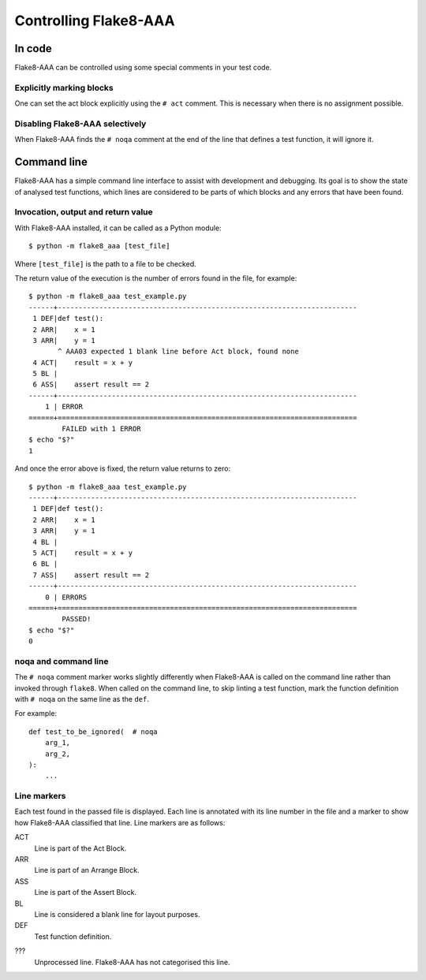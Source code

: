 Controlling Flake8-AAA
======================

In code
-------

Flake8-AAA can be controlled using some special comments in your test code.

Explicitly marking blocks
.........................

One can set the act block explicitly using the ``# act`` comment. This is
necessary when there is no assignment possible.

Disabling Flake8-AAA selectively
................................

When Flake8-AAA finds the ``# noqa`` comment at the end of the line that
defines a test function, it will ignore it.

.. _command-line:

Command line
------------

Flake8-AAA has a simple command line interface to assist with development and
debugging. Its goal is to show the state of analysed test functions, which
lines are considered to be parts of which blocks and any errors that have been
found.

Invocation, output and return value
...................................

With Flake8-AAA installed, it can be called as a Python module::

    $ python -m flake8_aaa [test_file]

Where ``[test_file]`` is the path to a file to be checked.

The return value of the execution is the number of errors found in the file,
for example::

    $ python -m flake8_aaa test_example.py
    ------+------------------------------------------------------------------------
     1 DEF|def test():
     2 ARR|    x = 1
     3 ARR|    y = 1
           ^ AAA03 expected 1 blank line before Act block, found none
     4 ACT|    result = x + y
     5 BL |
     6 ASS|    assert result == 2
    ------+------------------------------------------------------------------------
        1 | ERROR
    ======+========================================================================
            FAILED with 1 ERROR
    $ echo "$?"
    1

And once the error above is fixed, the return value returns to zero::

    $ python -m flake8_aaa test_example.py
    ------+------------------------------------------------------------------------
     1 DEF|def test():
     2 ARR|    x = 1
     3 ARR|    y = 1
     4 BL |
     5 ACT|    result = x + y
     6 BL |
     7 ASS|    assert result == 2
    ------+------------------------------------------------------------------------
        0 | ERRORS
    ======+========================================================================
            PASSED!
    $ echo "$?"
    0 

noqa and command line
.....................

The ``# noqa`` comment marker works slightly differently when Flake8-AAA is
called on the command line rather than invoked through ``flake8``. When called
on the command line, to skip linting a test function, mark the function
definition with ``# noqa`` on the same line as the ``def``.

For example::

    def test_to_be_ignored(  # noqa
        arg_1,
        arg_2,
    ):
        ...

.. _line-markers:

Line markers
............

Each test found in the passed file is displayed. Each line is annotated with
its line number in the file and a marker to show how Flake8-AAA classified that
line. Line markers are as follows:

ACT
    Line is part of the Act Block.

ARR
    Line is part of an Arrange Block.

ASS
    Line is part of the Assert Block.

BL
    Line is considered a blank line for layout purposes.

DEF
    Test function definition.

???
    Unprocessed line. Flake8-AAA has not categorised this line.
